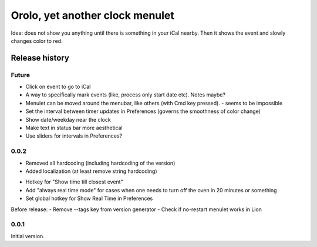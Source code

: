 Orolo, yet another clock menulet
================================

Idea: does not show you anything until there is something in your iCal nearby.
Then it shows the event and slowly changes color to red.

Release history
---------------

Future
~~~~~~

- Click on event to go to iCal
- A way to specifically mark events (like, process only start date etc). Notes maybe?
- Menulet can be moved around the menubar, like others (with Cmd key pressed). - seems to be impossible
- Set the interval between timer updates in Preferences (governs the smoothness of color change)
- Show date/weekday near the clock
- Make text in status bar more aesthetical
- Use sliders for intervals in Preferences?

0.0.2
~~~~~

+ Removed all hardcoding (including hardcoding of the version)
+ Added localization (at least remove string hardcoding)

- Hotkey for "Show time till closest event"
- Add "always real time mode" for cases when one needs to turn off the oven in 20 minutes or something
- Set global hotkey for Show Real Time in Preferences

Before release:
- Remove --tags key from version generator
- Check if no-restart menulet works in Lion

0.0.1
~~~~~

Initial version.
